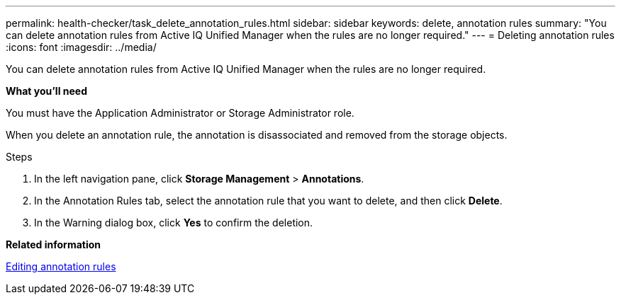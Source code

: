 ---
permalink: health-checker/task_delete_annotation_rules.html
sidebar: sidebar
keywords: delete, annotation rules
summary: "You can delete annotation rules from Active IQ Unified Manager when the rules are no longer required."
---
= Deleting annotation rules
:icons: font
:imagesdir: ../media/

[.lead]
You can delete annotation rules from Active IQ Unified Manager when the rules are no longer required.

*What you'll need*

You must have the Application Administrator or Storage Administrator role.

When you delete an annotation rule, the annotation is disassociated and removed from the storage objects.

.Steps
. In the left navigation pane, click *Storage Management* > *Annotations*.
. In the Annotation Rules tab, select the annotation rule that you want to delete, and then click *Delete*.
. In the Warning dialog box, click *Yes* to confirm the deletion.

*Related information*

xref:task_edit_annotation_rules.adoc[Editing annotation rules]
